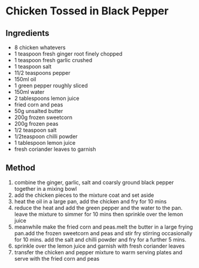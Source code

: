 * Chicken Tossed in Black Pepper

** Ingredients

- 8 chicken whatevers
- 1 teaspoon fresh ginger root finely chopped
- 1 teaspoon fresh garlic crushed
- 1 teaspoon salt
- 11/2 teaspoons pepper
- 150ml oil
- 1 green pepper roughly sliced
- 150ml water
- 2 tablespoons lemon juice
- fried corn and peas
- 50g unsalted butter
- 200g frozen sweetcorn
- 200g frozen peas
- 1/2 teaspoon salt
- 1/2teaspoon chilli powder
- 1 tablespoon lemon juice
- fresh coriander leaves to garnish

** Method

1. combine the ginger, garlic, salt and coarsly ground black pepper
   together in a mixing bowl
2. add the chicken pieces to the mixture coat and set aside
3. heat the oil in a large pan, add the chicken and fry for 10 mins
4. reduce the heat and add the green pepper and the water to the pan.
   leave the mixture to simmer for 10 mins then sprinkle over the lemon
   juice
5. meanwhile make the fried corn and peas.melt the butter in a large
   frying pan.add the frozen sweetcorn and peas and stir fry stirring
   occasionally for 10 mins. add the salt and chilli powder and fry for
   a further 5 mins.
6. sprinkle over the lemon juice and garnish with fresh coriander leaves
7. transfer the chicken and pepper mixture to warm serving plates and
   serve with the fried corn and peas
